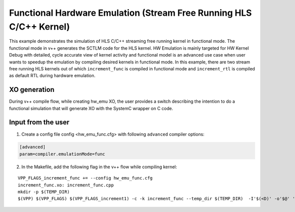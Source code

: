 Functional Hardware Emulation (Stream Free Running HLS C/C++ Kernel)
=====================================================================

This example demonstrates the simulation of HLS C/C++ streaming free running kernel in functional mode. 
The functional mode in v++ generates the SCTLM code for the HLS kernel. 
HW Emulation is mainly targeted for HW Kernel Debug with detailed, cycle accurate view of kernel activity and 
functional model is an advanced use case when user wants to speedup the emulation by compiling desired kernels in functional mode. 
In this example, there are two stream free running HLS kernels out of which ``increment_func`` is compiled in functional mode 
and ``increment_rtl`` is compiled as default RTL during hardware emulation. 

XO generation
--------------
During v++ compile flow, while creating hw_emu XO, the user provides a switch describing the intention to do a functional simulation 
that will generate XO with the SystemC wrapper on C code.

Input from the user
--------------------
1. Create a config file config <hw_emu_func.cfg> with following ``advanced`` compiler options: 

.. code:: cpp

   [advanced]
   param=compiler.emulationMode=func

2. In the Makefile, add the following flag in the v++ flow while compiling kernel:

::

      VPP_FLAGS_increment_func += --config hw_emu_func.cfg 
      increment_func.xo: increment_func.cpp
      mkdir -p $(TEMP_DIR)
      $(VPP) $(VPP_FLAGS) $(VPP_FLAGS_increment1) -c -k increment_func --temp_dir $(TEMP_DIR)  -I'$(<D)' -o'$@' '$<'
